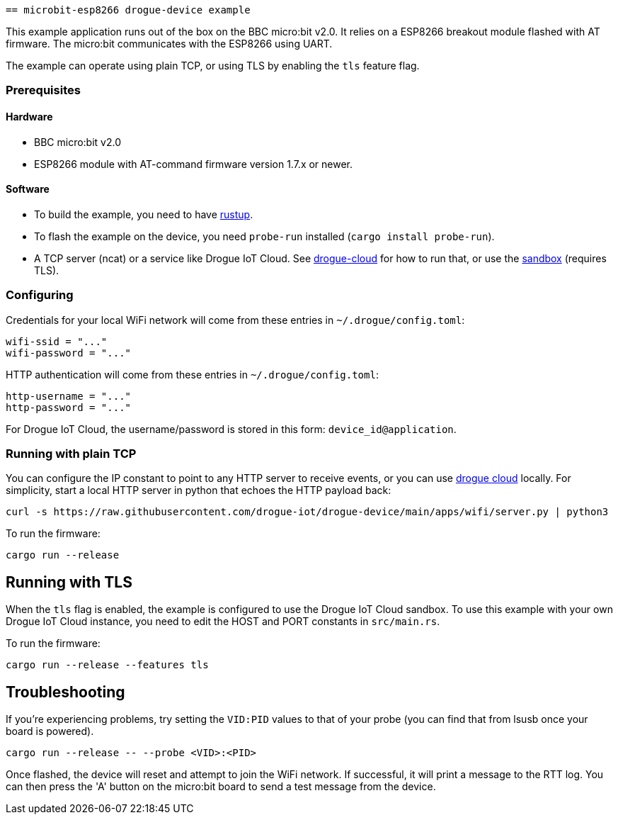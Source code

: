  == microbit-esp8266 drogue-device example

This example application runs out of the box on the BBC micro:bit v2.0.
It relies on a ESP8266 breakout module flashed with AT firmware. The micro:bit communicates with the
ESP8266 using UART.

The example can operate using plain TCP, or using TLS by enabling the `tls` feature flag.

=== Prerequisites

==== Hardware

* BBC micro:bit v2.0
* ESP8266 module with AT-command firmware version 1.7.x or newer.

==== Software

* To build the example, you need to have link:https://rustup.rs/[rustup].
* To flash the example on the device, you need `probe-run` installed (`cargo install probe-run`).
* A TCP server (ncat) or a service like Drogue IoT Cloud. See link:https://github.com/drogue-iot/drogue-cloud/[drogue-cloud] for how to run that, or use the link:https://sandbox.drogue.cloud/[sandbox] (requires TLS).

=== Configuring

Credentials for your local WiFi network will come from these entries in `~/.drogue/config.toml`:

....
wifi-ssid = "..."
wifi-password = "..."
....

HTTP authentication will come from these entries in `~/.drogue/config.toml`:

....
http-username = "..."
http-password = "..."
....

For Drogue IoT Cloud, the username/password is stored in this form: `device_id@application`.

=== Running with plain TCP

You can configure the IP constant to point to any HTTP server to receive events, or you can use link:https://github.com/drogue-iot/drogue-cloud/[drogue cloud] locally. For simplicity, start a local HTTP server in python that echoes the HTTP payload back:

....
curl -s https://raw.githubusercontent.com/drogue-iot/drogue-device/main/apps/wifi/server.py | python3 
....

To run the firmware:

....
cargo run --release
....

== Running with TLS

When the `tls` flag is enabled, the example is configured to use the Drogue IoT Cloud sandbox. To use this example with your own Drogue IoT Cloud instance, you need to edit the HOST and PORT constants in `src/main.rs`. 

To run the firmware:

....
cargo run --release --features tls
....

== Troubleshooting

If you’re experiencing problems, try setting the `VID:PID` values to that of your probe (you can find that from lsusb once your board is powered).

....
cargo run --release -- --probe <VID>:<PID>
....

Once flashed, the device will reset and attempt to join the WiFi network. If successful, it will print a message to the RTT log. You can then press the 'A' button on the micro:bit board to send a test message from the device.
